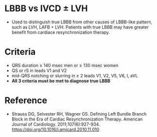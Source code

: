 # LBBB -- leave title blank below
#+TITLE:
#+AUTHOR:    David Mann
#+EMAIL:     mannd@epstudiossoftware.com
#+DATE:      [2018-07-08 Sun]
#+DESCRIPTION:
#+KEYWORDS:
#+LANGUAGE:  en
#+OPTIONS:   H:3 num:nil toc:nil \n:nil @:t ::t |:t ^:t -:t f:t *:t <:t
#+OPTIONS:   TeX:t LaTeX:t skip:nil d:nil todo:t pri:nil tags:not-in-toc
#+INFOJS_OPT: view:nil toc:nil ltoc:t mouse:underline buttons:0 path:http://orgmode.org/org-info.js
#+EXPORT_SELECT_TAGS: export
#+EXPORT_EXCLUDE_TAGS: noexport
#+LINK_UP:
#+LINK_HOME:
#+XSLT:
* LBBB vs IVCD ± LVH
- Used to distinguish true LBBB from other causes of LBBB-like pattern, such as LVH, LAFB + LVH.  Patients with true LBBB may have greater benefit from cardiace resynchronization therapy.
* Criteria
- QRS duration ≥ 140 msec men or ≥ 130 msec women
- QS or rS in leads V1 and V2
- mid-QRS notching or slurring in ≥ 2 leads V1, V2, V5, V6, I, aVL
- *All 3 criteria must be met to diagnose true LBBB*
* Reference
- Strauss DG, Selvester RH, Wagner GS. Defining Left Bundle Branch Block in the Era of Cardiac Resynchronization Therapy. American Journal of Cardiology. 2011;107(6):927-934. https://doi.org/10.1016/j.amjcard.2010.11.010

